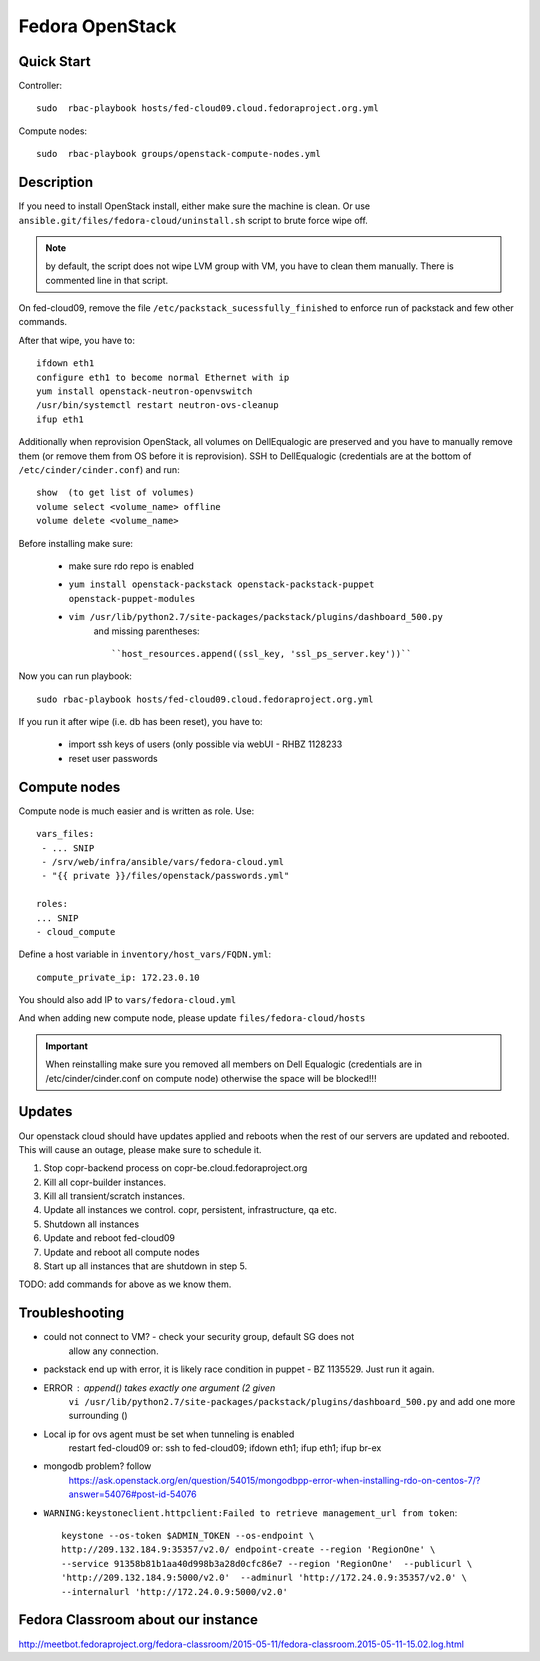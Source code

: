.. title: Fedora OpenStack Cloud 
.. slug: infra-openstack
.. date: 2015-04-28
.. taxonomy: Contributors/Infrastructure

================
Fedora OpenStack
================

Quick Start
===========

Controller::

  sudo  rbac-playbook hosts/fed-cloud09.cloud.fedoraproject.org.yml

Compute nodes::

  sudo  rbac-playbook groups/openstack-compute-nodes.yml

Description 
===========

If you need to install OpenStack install, either make sure the machine is clean.
Or use ``ansible.git/files/fedora-cloud/uninstall.sh`` script to brute force wipe off.

.. note::  by default, the script does not wipe LVM group with VM, you have to clean
  them manually. There is commented line in that script.

On fed-cloud09, remove the file ``/etc/packstack_sucessfully_finished`` to enforce run of packstack and few other commands.

After that wipe, you have to::

  ifdown eth1
  configure eth1 to become normal Ethernet with ip
  yum install openstack-neutron-openvswitch
  /usr/bin/systemctl restart neutron-ovs-cleanup
  ifup eth1

Additionally when reprovision OpenStack, all volumes on DellEqualogic are
preserved and you have to manually remove them (or remove them from OS before
it is reprovision). SSH to DellEqualogic (credentials are at the bottom of
``/etc/cinder/cinder.conf``) and run::

  show  (to get list of volumes)
  volume select <volume_name> offline
  volume delete <volume_name>

Before installing make sure:

  * make sure rdo repo is enabled
  * ``yum install openstack-packstack openstack-packstack-puppet openstack-puppet-modules``
  * ``vim /usr/lib/python2.7/site-packages/packstack/plugins/dashboard_500.py``
     and missing parentheses::

      ``host_resources.append((ssl_key, 'ssl_ps_server.key'))``

Now you can run playbook::

   sudo rbac-playbook hosts/fed-cloud09.cloud.fedoraproject.org.yml

If you run it after wipe (i.e. db has been reset), you have to:
 
  * import ssh keys of users (only possible via webUI - RHBZ 1128233
  * reset user passwords


Compute nodes
=============

Compute node is much easier and is written as role. Use::

  vars_files:
   - ... SNIP
   - /srv/web/infra/ansible/vars/fedora-cloud.yml
   - "{{ private }}/files/openstack/passwords.yml"

  roles:
  ... SNIP 
  - cloud_compute

Define a host variable in ``inventory/host_vars/FQDN.yml``::

  compute_private_ip: 172.23.0.10

You should also add IP to ``vars/fedora-cloud.yml``

And when adding new compute node, please update ``files/fedora-cloud/hosts``

.. important:: When reinstalling make sure you removed all members on Dell Equalogic
  (credentials are in /etc/cinder/cinder.conf on compute node) otherwise the
  space will be blocked!!!

Updates
=======
Our openstack cloud should have updates applied and reboots when the rest of our servers
are updated and rebooted. This will cause an outage, please make sure to schedule it. 

1. Stop copr-backend process on copr-be.cloud.fedoraproject.org
2. Kill all copr-builder instances.
3. Kill all transient/scratch instances. 
4. Update all instances we control. copr, persistent, infrastructure, qa etc. 
5. Shutdown all instances
6. Update and reboot fed-cloud09
7. Update and reboot all compute nodes
8. Start up all instances that are shutdown in step 5. 

TODO: add commands for above as we know them.

Troubleshooting 
===============

* could not connect to VM? - check your security group, default SG does not
   allow any connection.
* packstack end up with error, it is likely race condition in puppet - BZ 1135529. Just run it again.

* ERROR : append() takes exactly one argument (2 given
   ``vi /usr/lib/python2.7/site-packages/packstack/plugins/dashboard_500.py``
   and add one more surrounding () 

* Local ip for ovs agent must be set when tunneling is enabled 
   restart fed-cloud09 or:
   ssh to fed-cloud09; ifdown eth1; ifup eth1; ifup br-ex
 
* mongodb problem? follow
   https://ask.openstack.org/en/question/54015/mongodbpp-error-when-installing-rdo-on-centos-7/?answer=54076#post-id-54076

*  ``WARNING:keystoneclient.httpclient:Failed to retrieve management_url from token``::

    keystone --os-token $ADMIN_TOKEN --os-endpoint \
    http://209.132.184.9:35357/v2.0/ endpoint-create --region 'RegionOne' \
    --service 91358b81b1aa40d998b3a28d0cfc86e7 --region 'RegionOne'  --publicurl \
    'http://209.132.184.9:5000/v2.0'  --adminurl 'http://172.24.0.9:35357/v2.0' \
    --internalurl 'http://172.24.0.9:5000/v2.0' 

Fedora Classroom about our instance
===================================
http://meetbot.fedoraproject.org/fedora-classroom/2015-05-11/fedora-classroom.2015-05-11-15.02.log.html
